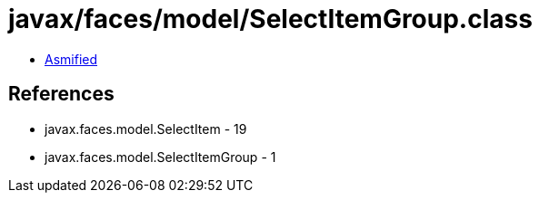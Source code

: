 = javax/faces/model/SelectItemGroup.class

 - link:SelectItemGroup-asmified.java[Asmified]

== References

 - javax.faces.model.SelectItem - 19
 - javax.faces.model.SelectItemGroup - 1
